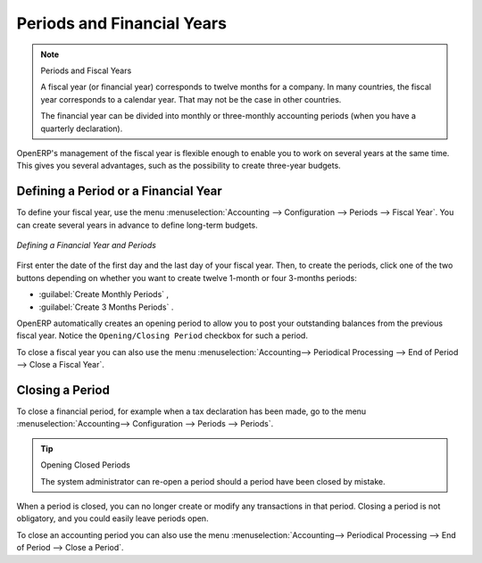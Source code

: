 
Periods and Financial Years
===========================

.. note:: Periods and Fiscal Years

        A fiscal year (or financial year) corresponds to twelve months for a company.
        In many countries, the fiscal year corresponds to a calendar year. That may not be the case in other countries.

        The financial year can be divided into monthly or three-monthly accounting periods (when you have a quarterly declaration).

OpenERP's management of the fiscal year is flexible enough to enable you to work on several years at the same time. This gives you several advantages, such as the possibility to create three-year budgets.

.. index:: period
.. index:: fiscal year

.. _financialyear:

Defining a Period or a Financial Year
-------------------------------------

To define your fiscal year, use the menu :menuselection:`Accounting --> Configuration --> Periods --> Fiscal Year`. You can create several years in advance to define long-term budgets.

.. figure::  images/account_period.png
   :scale: 75
   :align: center

   *Defining a Financial Year and Periods*

First enter the date of the first day and the last day of your fiscal year. Then, to create the periods, click one of the two buttons depending on whether you want to create twelve 1-month or four 3-months periods:

*  :guilabel:`Create Monthly Periods` ,

*  :guilabel:`Create 3 Months Periods` .

OpenERP automatically creates an opening period to allow you to post your outstanding balances from the previous fiscal year. Notice the ``Opening/Closing Period`` checkbox for such a period.

To close a fiscal year you can also use the menu :menuselection:`Accounting--> Periodical Processing --> End of Period --> Close a Fiscal Year`.

Closing a Period
----------------

To close a financial period, for example when a tax declaration has been made, go to the menu :menuselection:`Accounting--> Configuration --> Periods --> Periods`.

.. tip:: Opening Closed Periods

    The system administrator can re-open a period should a period have been closed by mistake.

When a period is closed, you can no longer create or modify any transactions in that period. Closing a period is not obligatory, and you could easily leave periods open.

To close an accounting period you can also use the menu :menuselection:`Accounting--> Periodical Processing --> End of Period --> Close a Period`.

.. Copyright © Open Object Press. All rights reserved.

.. You may take electronic copy of this publication and distribute it if you don't
.. change the content. You can also print a copy to be read by yourself only.

.. We have contracts with different publishers in different countries to sell and
.. distribute paper or electronic based versions of this book (translated or not)
.. in bookstores. This helps to distribute and promote the OpenERP product. It
.. also helps us to create incentives to pay contributors and authors using author
.. rights of these sales.

.. Due to this, grants to translate, modify or sell this book are strictly
.. forbidden, unless Tiny SPRL (representing Open Object Press) gives you a
.. written authorisation for this.

.. Many of the designations used by manufacturers and suppliers to distinguish their
.. products are claimed as trademarks. Where those designations appear in this book,
.. and Open Object Press was aware of a trademark claim, the designations have been
.. printed in initial capitals.

.. While every precaution has been taken in the preparation of this book, the publisher
.. and the authors assume no responsibility for errors or omissions, or for damages
.. resulting from the use of the information contained herein.

.. Published by Open Object Press, Grand Rosière, Belgium
